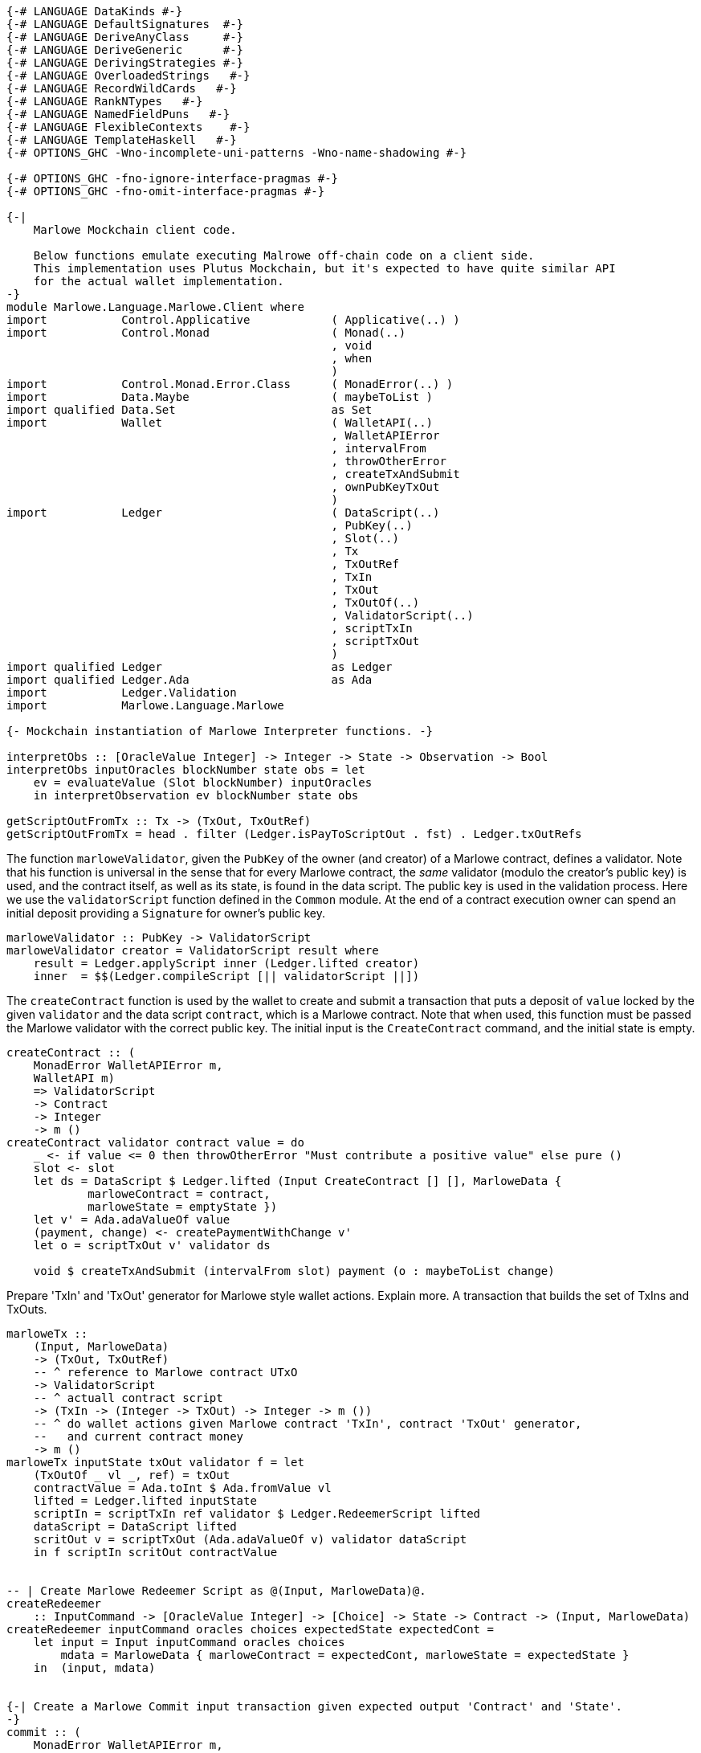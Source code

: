 [source,haskell]
----
{-# LANGUAGE DataKinds #-}
{-# LANGUAGE DefaultSignatures  #-}
{-# LANGUAGE DeriveAnyClass     #-}
{-# LANGUAGE DeriveGeneric      #-}
{-# LANGUAGE DerivingStrategies #-}
{-# LANGUAGE OverloadedStrings   #-}
{-# LANGUAGE RecordWildCards   #-}
{-# LANGUAGE RankNTypes   #-}
{-# LANGUAGE NamedFieldPuns   #-}
{-# LANGUAGE FlexibleContexts    #-}
{-# LANGUAGE TemplateHaskell   #-}
{-# OPTIONS_GHC -Wno-incomplete-uni-patterns -Wno-name-shadowing #-}

{-# OPTIONS_GHC -fno-ignore-interface-pragmas #-}
{-# OPTIONS_GHC -fno-omit-interface-pragmas #-}

{-|
    Marlowe Mockchain client code.

    Below functions emulate executing Malrowe off-chain code on a client side.
    This implementation uses Plutus Mockchain, but it's expected to have quite similar API
    for the actual wallet implementation.
-}
module Marlowe.Language.Marlowe.Client where
import           Control.Applicative            ( Applicative(..) )
import           Control.Monad                  ( Monad(..)
                                                , void
                                                , when
                                                )
import           Control.Monad.Error.Class      ( MonadError(..) )
import           Data.Maybe                     ( maybeToList )
import qualified Data.Set                       as Set
import           Wallet                         ( WalletAPI(..)
                                                , WalletAPIError
                                                , intervalFrom
                                                , throwOtherError
                                                , createTxAndSubmit
                                                , ownPubKeyTxOut
                                                )
import           Ledger                         ( DataScript(..)
                                                , PubKey(..)
                                                , Slot(..)
                                                , Tx
                                                , TxOutRef
                                                , TxIn
                                                , TxOut
                                                , TxOutOf(..)
                                                , ValidatorScript(..)
                                                , scriptTxIn
                                                , scriptTxOut
                                                )
import qualified Ledger                         as Ledger
import qualified Ledger.Ada                     as Ada
import           Ledger.Validation
import           Marlowe.Language.Marlowe

{- Mockchain instantiation of Marlowe Interpreter functions. -}

interpretObs :: [OracleValue Integer] -> Integer -> State -> Observation -> Bool
interpretObs inputOracles blockNumber state obs = let
    ev = evaluateValue (Slot blockNumber) inputOracles
    in interpretObservation ev blockNumber state obs

getScriptOutFromTx :: Tx -> (TxOut, TxOutRef)
getScriptOutFromTx = head . filter (Ledger.isPayToScriptOut . fst) . Ledger.txOutRefs
----

The function `marloweValidator`, given the `PubKey` of the owner (and creator)
of a Marlowe contract, defines a validator. Note that his function is
universal in the sense that for every Marlowe contract, the _same_ validator
(modulo the creator's public key) is used, and the contract itself, as well
as its state, is found in the data script.  The public key is used in the
validation process.
Here we use the `validatorScript` function defined in the `Common` module.
At the end of a contract execution owner can spend an initial deposit
    providing a `Signature` for owner's public key.

[source,haskell]
----
marloweValidator :: PubKey -> ValidatorScript
marloweValidator creator = ValidatorScript result where
    result = Ledger.applyScript inner (Ledger.lifted creator)
    inner  = $$(Ledger.compileScript [|| validatorScript ||])
----

The `createContract` function is used by the wallet to create and submit a
transaction that puts a deposit of `value` locked by the given `validator` and
the data script `contract`, which is a Marlowe contract. Note that when
used, this function must be passed the Marlowe validator with the correct
public key. The initial input is the `CreateContract` command, and the
initial state is empty.

[source,haskell]
----
createContract :: (
    MonadError WalletAPIError m,
    WalletAPI m)
    => ValidatorScript
    -> Contract
    -> Integer
    -> m ()
createContract validator contract value = do
    _ <- if value <= 0 then throwOtherError "Must contribute a positive value" else pure ()
    slot <- slot
    let ds = DataScript $ Ledger.lifted (Input CreateContract [] [], MarloweData {
            marloweContract = contract,
            marloweState = emptyState })
    let v' = Ada.adaValueOf value
    (payment, change) <- createPaymentWithChange v'
    let o = scriptTxOut v' validator ds

    void $ createTxAndSubmit (intervalFrom slot) payment (o : maybeToList change)

----

Prepare 'TxIn' and 'TxOut' generator for Marlowe style wallet actions.
Explain more. A transaction that builds the set of TxIns and TxOuts.

[source,haskell]
----

marloweTx ::
    (Input, MarloweData)
    -> (TxOut, TxOutRef)
    -- ^ reference to Marlowe contract UTxO
    -> ValidatorScript
    -- ^ actuall contract script
    -> (TxIn -> (Integer -> TxOut) -> Integer -> m ())
    -- ^ do wallet actions given Marlowe contract 'TxIn', contract 'TxOut' generator,
    --   and current contract money
    -> m ()
marloweTx inputState txOut validator f = let
    (TxOutOf _ vl _, ref) = txOut
    contractValue = Ada.toInt $ Ada.fromValue vl
    lifted = Ledger.lifted inputState
    scriptIn = scriptTxIn ref validator $ Ledger.RedeemerScript lifted
    dataScript = DataScript lifted
    scritOut v = scriptTxOut (Ada.adaValueOf v) validator dataScript
    in f scriptIn scritOut contractValue


-- | Create Marlowe Redeemer Script as @(Input, MarloweData)@.
createRedeemer
    :: InputCommand -> [OracleValue Integer] -> [Choice] -> State -> Contract -> (Input, MarloweData)
createRedeemer inputCommand oracles choices expectedState expectedCont =
    let input = Input inputCommand oracles choices
        mdata = MarloweData { marloweContract = expectedCont, marloweState = expectedState }
    in  (input, mdata)


{-| Create a Marlowe Commit input transaction given expected output 'Contract' and 'State'.
-}
commit :: (
    MonadError WalletAPIError m,
    WalletAPI m)
    => Tx
    -- ^ reference to Marlowe contract UTxO
    -> ValidatorScript
    -- ^ actuall contract script
    -> [OracleValue Integer]
    -- ^ Oracles values
    -> [Choice]
    -- ^ new 'Choice's
    -> IdentCC
    -- ^ commit identifier
    -> Integer
    -- ^ amount
    -> State
    -- ^ expected contract 'State' after commit
    -> Contract
    -- ^ expected 'Contract' after commit
    -> m ()
commit tx validator oracles choices identCC value expectedState expectedCont = do
    when (value <= 0) $ throwOtherError "Must commit a positive value"
    let (TxHash hash) = plcTxHash . Ledger.hashTx $ tx
    sig <- sign hash
    slot <- slot
    let redeemer = createRedeemer (Commit identCC sig) oracles choices expectedState expectedCont
    let txOut = getScriptOutFromTx tx
    marloweTx redeemer txOut validator $ \ contractTxIn getTxOut contractValue -> do
        (payment, change) <- createPaymentWithChange (Ada.adaValueOf value)
        void $ createTxAndSubmit
            (intervalFrom slot)
            (Set.insert contractTxIn payment)
            (getTxOut (contractValue + value) : maybeToList change)


{-| Create a Marlowe Commit input transaction given initial 'Contract' and its 'State'.

    Given current 'Contract' and its 'State' evaluate result 'Contract' and 'State.
    If resulting 'Contract' is valid then perform commit transaction.
-}
commit' :: (
    MonadError WalletAPIError m,
    WalletAPI m)
    => PubKey
    -- ^ contract creator
    -> Tx
    -- ^ reference to Marlowe contract UTxO
    -> ValidatorScript
    -- ^ actuall contract script
    -> [OracleValue Integer]
    -- ^ Oracles values
    -> [Choice]
    -- ^ new 'Choice's
    -> IdentCC
    -- ^ commit identifier
    -> Integer
    -- ^ amount
    -> State
    -- ^ contract 'State' before commit
    -> Contract
    -- ^ 'Contract' before commit
    -> m ()
commit' contractCreatorPK tx validator oracles choices identCC value inputState inputContract = do
    bh <- slot
    let txHash@(TxHash hash) = plcTxHash . Ledger.hashTx $ tx
    sig <- sign hash
    let inputCommand = Commit identCC sig
    let input = Input inputCommand oracles choices
    let txOut = getScriptOutFromTx tx
    let scriptInValue = Ada.fromValue . txOutValue . fst $ txOut
    let scriptOutValue = scriptInValue + Ada.fromInt value
    let (expectedState, expectedCont, isValid) =
            evaluateContract contractCreatorPK txHash
            input bh scriptInValue scriptOutValue inputState inputContract
    when (not isValid) $ throwOtherError "Invalid commit"
    commit tx validator oracles choices identCC value expectedState expectedCont


{-| Create a Marlowe Payment input transaction.
-}
receivePayment :: (
    MonadError WalletAPIError m,
    WalletAPI m)
    => Tx
    -- ^ reference to Marlowe contract UTxO
    -> ValidatorScript
    -- ^ actuall contract script
    -> [OracleValue Integer]
    -- ^ Oracles values
    -> [Choice]
    -- ^ new 'Choice's
    -> IdentPay
    -- ^ payment identifier
    -> Integer
    -- ^ amount
    -> State
    -- ^ expected contract 'State' after commit
    -> Contract
    -- ^ expected 'Contract' after commit
    -> m ()
receivePayment tx validator oracles choices identPay value expectedState expectedCont = do
    _ <- if value <= 0 then throwOtherError "Must commit a positive value" else pure ()
    let (TxHash hash) = plcTxHash . Ledger.hashTx $ tx
    sig <- sign hash
    slot <- slot
    let txOut = getScriptOutFromTx tx
    let redeemer = createRedeemer (Payment identPay sig) oracles choices expectedState expectedCont
    marloweTx redeemer txOut validator $ \ contractTxIn getTxOut contractValue -> do
        let out = getTxOut (contractValue - value)
        oo <- ownPubKeyTxOut (Ada.adaValueOf value)
        void $ createTxAndSubmit (intervalFrom slot) (Set.singleton contractTxIn) [out, oo]


{-| Create a Marlowe Redeem input transaction.
-}
redeem :: (
    MonadError WalletAPIError m,
    WalletAPI m)
    => Tx
    -- ^ reference to Marlowe contract UTxO
    -> ValidatorScript
    -- ^ actuall contract script
    -> [OracleValue Integer]
    -- ^ Oracles values
    -> [Choice]
    -- ^ new 'Choice's
    -> IdentCC
    -- ^ commit identifier
    -> Integer
    -- ^ amount to redeem
    -> State
    -- ^ expected contract 'State' after commit
    -> Contract
    -- ^ expected 'Contract' after commit
    -> m ()
redeem tx validator oracles choices identCC value expectedState expectedCont = do
    _ <- if value <= 0 then throwOtherError "Must commit a positive value" else pure ()
    let (TxHash hash) = plcTxHash . Ledger.hashTx $ tx
    sig <- sign hash
    slot <- slot
    let txOut = getScriptOutFromTx tx
    let redeemer = createRedeemer (Redeem identCC sig) oracles choices expectedState expectedCont
    marloweTx redeemer txOut validator $ \ contractTxIn getTxOut contractValue -> do
        let out = getTxOut (contractValue - value)
        oo <- ownPubKeyTxOut (Ada.adaValueOf value)
        void $ createTxAndSubmit (intervalFrom slot) (Set.singleton contractTxIn) [out, oo]


{-| Create a Marlowe SpendDeposit transaction.

    Spend the initial contract deposit payment.
-}
spendDeposit :: (Monad m, WalletAPI m)
    => Tx
    -- ^ reference to Marlowe contract UTxO
    -> ValidatorScript
    -- ^ actuall contract script
    -> State
    -- ^ current contract 'State'
    -> m ()
spendDeposit tx validator state = do
    let (TxHash hash) = plcTxHash . Ledger.hashTx $ tx
    sig <- sign hash
    slot <- slot
    let txOut = getScriptOutFromTx tx
    let redeemer = createRedeemer (SpendDeposit sig) [] [] state Null
    marloweTx redeemer txOut validator $ \ contractTxIn _ contractValue -> do
        oo <- ownPubKeyTxOut (Ada.adaValueOf contractValue)
        void $ createTxAndSubmit (intervalFrom slot) (Set.singleton contractTxIn) [oo]
----
